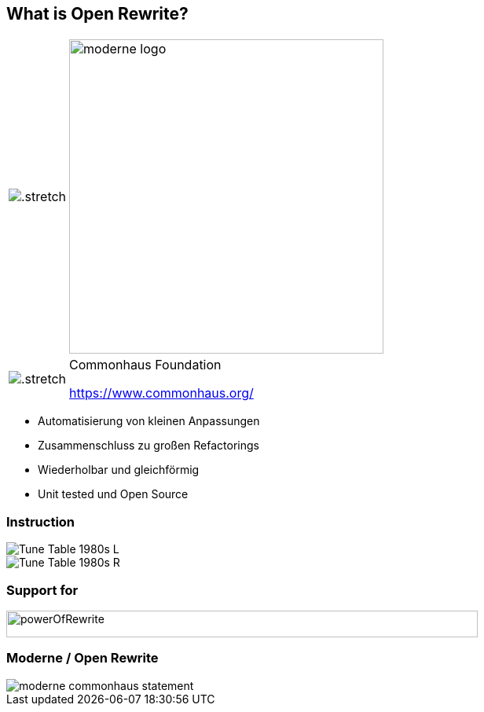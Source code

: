 [%notitle.columns]
== What is Open Rewrite?

++++
<table style="border: none">
    <tr>
    <td>
++++
image::images/61478321.png[.stretch]
++++
    </td>
    <td>
++++
image::images/moderne_logo.avif[width=400]
++++
    </td>
    </tr>
    <tr>
    <td>
++++
image::images/commonhouse-logo.svg[.stretch]
++++
    </td>
    <td style="vertical-align: middle">
++++
Commonhaus Foundation

https://www.commonhaus.org/
++++
    </td>
    </tr>
</table>
++++

[.notes]
--
* Automatisierung von kleinen Anpassungen
* Zusammenschluss zu großen Refactorings
* Wiederholbar und gleichförmig
* Unit tested und Open Source
--

[.columns]
=== Instruction
[.column]
--
image::images/Tune_Table_1980s_L.jpg[]
--

[.column]
--
image::images/Tune_Table_1980s_R.jpg[]
--

=== Support for

image::images/powerOfRewrite.png[background=white,600,34]

=== Moderne / Open Rewrite

image::images/moderne_commonhaus_statement.png[]
